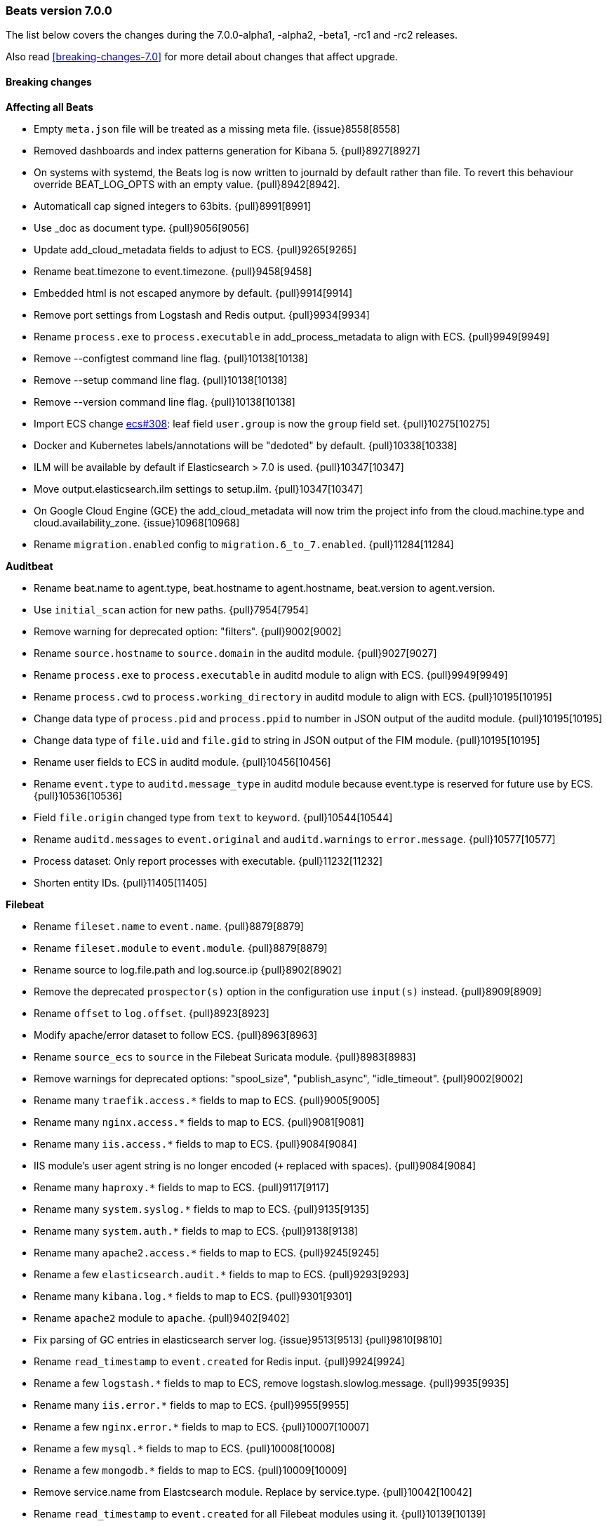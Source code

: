 [[release-notes-7.0.0]]
=== Beats version 7.0.0

The list below covers the changes during the 7.0.0-alpha1, -alpha2, -beta1, -rc1 and -rc2 releases.

Also read <<breaking-changes-7.0>> for more detail about changes that affect
upgrade.

==== Breaking changes

*Affecting all Beats*

- Empty `meta.json` file will be treated as a missing meta file. {issue}8558[8558]
- Removed dashboards and index patterns generation for Kibana 5. {pull}8927[8927]
- On systems with systemd, the Beats log is now written to journald by default rather than file. To revert this behaviour override BEAT_LOG_OPTS with an empty value. {pull}8942[8942].
- Automaticall cap signed integers to 63bits. {pull}8991[8991]
- Use _doc as document type. {pull}9056[9056]
- Update add_cloud_metadata fields to adjust to ECS. {pull}9265[9265]
- Rename beat.timezone to event.timezone. {pull}9458[9458]
- Embedded html is not escaped anymore by default. {pull}9914[9914]
- Remove port settings from Logstash and Redis output. {pull}9934[9934]
- Rename `process.exe` to `process.executable` in add_process_metadata to align with ECS. {pull}9949[9949]
- Remove --configtest command line flag. {pull}10138[10138]
- Remove --setup command line flag. {pull}10138[10138]
- Remove --version command line flag. {pull}10138[10138]
- Import ECS change https://github.com/elastic/ecs/pull/308[ecs#308]: leaf field `user.group` is now the `group` field set. {pull}10275[10275]
- Docker and Kubernetes labels/annotations will be "dedoted" by default. {pull}10338[10338]
- ILM will be available by default if Elasticsearch > 7.0 is used. {pull}10347[10347]
- Move output.elasticsearch.ilm settings to setup.ilm. {pull}10347[10347]
- On Google Cloud Engine (GCE) the add_cloud_metadata will now trim the project info from the cloud.machine.type and cloud.availability_zone. {issue}10968[10968]
- Rename `migration.enabled` config to `migration.6_to_7.enabled`. {pull}11284[11284]

*Auditbeat*

- Rename beat.name to agent.type, beat.hostname to agent.hostname, beat.version to agent.version.
- Use `initial_scan` action for new paths. {pull}7954[7954]
- Remove warning for deprecated option: "filters". {pull}9002[9002]
- Rename `source.hostname` to `source.domain` in the auditd module. {pull}9027[9027]
- Rename `process.exe` to `process.executable` in auditd module to align with ECS. {pull}9949[9949]
- Rename `process.cwd` to `process.working_directory` in auditd module to align with ECS. {pull}10195[10195]
- Change data type of `process.pid` and `process.ppid` to number in JSON output of the auditd module. {pull}10195[10195]
- Change data type of `file.uid` and `file.gid` to string in JSON output of the FIM module. {pull}10195[10195]
- Rename user fields to ECS in auditd module. {pull}10456[10456]
- Rename `event.type` to `auditd.message_type` in auditd module because event.type is reserved for future use by ECS. {pull}10536[10536]
- Field `file.origin` changed type from `text` to `keyword`. {pull}10544[10544]
- Rename `auditd.messages` to `event.original` and `auditd.warnings` to `error.message`. {pull}10577[10577]
- Process dataset: Only report processes with executable. {pull}11232[11232]
- Shorten entity IDs. {pull}11405[11405]

*Filebeat*

- Rename `fileset.name` to `event.name`. {pull}8879[8879]
- Rename `fileset.module` to `event.module`. {pull}8879[8879]
- Rename source to log.file.path and log.source.ip {pull}8902[8902]
- Remove the deprecated `prospector(s)` option in the configuration use `input(s)` instead. {pull}8909[8909]
- Rename `offset` to `log.offset`. {pull}8923[8923]
- Modify apache/error dataset to follow ECS. {pull}8963[8963]
- Rename `source_ecs` to `source` in the Filebeat Suricata module. {pull}8983[8983]
- Remove warnings for deprecated options: "spool_size", "publish_async", "idle_timeout". {pull}9002[9002]
- Rename many `traefik.access.*` fields to map to ECS. {pull}9005[9005]
- Rename many `nginx.access.*` fields to map to ECS. {pull}9081[9081]
- Rename many `iis.access.*` fields to map to ECS. {pull}9084[9084]
- IIS module's user agent string is no longer encoded (`+` replaced with spaces). {pull}9084[9084]
- Rename many `haproxy.*` fields to map to ECS. {pull}9117[9117]
- Rename many `system.syslog.*` fields to map to ECS. {pull}9135[9135]
- Rename many `system.auth.*` fields to map to ECS. {pull}9138[9138]
- Rename many `apache2.access.*` fields to map to ECS. {pull}9245[9245]
- Rename a few `elasticsearch.audit.*` fields to map to ECS. {pull}9293[9293]
- Rename many `kibana.log.*` fields to map to ECS. {pull}9301[9301]
- Rename `apache2` module to `apache`. {pull}9402[9402]
- Fix parsing of GC entries in elasticsearch server log. {issue}9513[9513] {pull}9810[9810]
- Rename `read_timestamp` to `event.created` for Redis input. {pull}9924[9924]
- Rename a few `logstash.*` fields to map to ECS, remove logstash.slowlog.message. {pull}9935[9935]
- Rename many `iis.error.*` fields to map to ECS. {pull}9955[9955]
- Rename a few `nginx.error.*` fields to map to ECS. {pull}10007[10007]
- Rename a few `mysql.*` fields to map to ECS. {pull}10008[10008]
- Rename a few `mongodb.*` fields to map to ECS. {pull}10009[10009]
- Remove service.name from Elastcsearch module. Replace by service.type. {pull}10042[10042]
- Rename `read_timestamp` to `event.created` for all Filebeat modules using it. {pull}10139[10139]
- Now save the 'first seen' timestamp in `event.created` (previously `read_timestamp`), instead of saving the parsed date. Now aligned with `event.created` semantics elsewhere. {pull}10139[10139]
- Adjust fileset `haproxy.log` to map to ECS. {pull}10143[10143]
- Rename `mysql.error.thread_id` and `mysql.slowlog.id` to `mysql.thread_id`. {pull}10161[10161]
- Remove `mysql.error.timestamp`  and `mysql.slowlog.timestamp`. {pull}10161[10161]
- Rename multiple fields to `http.response.body.bytes`, from modules "apache", "iis", "kibana", "nginx" and "traefik", including `http.response.content_length` (ECS). {pull}10188[10188]
- Rename many `auditd.log.*` fields to map to ECS. {pull}10192[10192]
- Remove numeric coercions for `user.id` and `group.id`. IDs should be `keyword`. {pull}10233[10233]
- Migrate multiple fields to `event.duration`, from modules "apache", "elasticsearch", "haproxy", "iis", "kibana", "mysql", "nginx", "postgresql" and "traefik", including `http.response.elapsed_time` (ECS). {pull}10188[10188], {pull}10274[10274]
- Ingesting Elasticsearch audit logs is only supported with Elasticsearch 6.5.0 and above {pull}10352[10352]
- Migrate Elasticsearch audit logs fields to ECS {pull}10352[10352]
- Change type from haproxy.log fileset fields from text to keyword: response.captured_headers, request.captured_headers, `raw_request_line`, `mode`. {pull}10397[10397]
- Remove field `kafka.log.trace.full` from kafka.log fielset. {pull}10398[10398]
- Change field `kafka.log.class` for kafka.log fileset from text to keyword. {pull}10398[10398]
- Change type of field backend_url and frontend_name in traefik.access metricset to type keyword. {pull}10401[10401]
- Several text fields in the Elasticsearch module are now indexed as `keyword` fields with `text` multi-fields (ECS). {pull}10414[10414]
- Several text fields in the Logstash module are now indexed as `keyword` fields with `text` multi-fields (ECS). {pull}10417[10417]
- Move dissect pattern for traefik.access fileset from Filbeat to Elasticsearch. {pull}10442[10442]
- The `elasticsearch/deprecation` fileset now indexes the `component` field under `elasticsearch` instead of `elasticsearch.server`. {pull}10445[10445]
- Rename setting `filebeat.registry_flush` to `filebeat.registry.flush`. {pull}10504[10504]
- Rename setting `filebeat.registry_file_permission` to `filebeat.registry.file_permission`. {pull}10504[10504]
- Remove setting `filebeat.registry_file` in favor of `filebeat.registry.path`. The registry file will be stored in a sub-directory by now. {pull}10504[10504]
- Address add_kubernetes_metadata processor issue where old source field is still used for matcher. {issue}10505[10505] {pull}10506[10506]
- Change type of haproxy.source from text to keyword. {pull}10506[10506]
- Rename `event.type` to `suricata.eve.event_type` in Suricata module because event.type is reserved for future use by ECS. {pull}10575[10575]
- Set `ecs: true` in user_agent processors when loading pipelines with Filebeat 7.0.x into Elasticsearch 6.7.x. {issue}10655[10655] {pull}10875[10875]


*Heartbeat*

- A number of fields have been aliased to their relevant counterparts in the `url.*` field. Existing visualizations should mostly work. The fields that have been moved are `monitor.scheme -> url.scheme`, `monitor.host -> url.domain`, `resolve.host -> url.domain`, `http.url -> url.full`,  `tcp.port -> url.port`. In addition to these moves the new fields `url.username`, `url.password`, `url.path`, and `url.query` are now present. It should be noted that the `url.password` field does not contain actual password values, but rather the text `<hidden>` {pull}9570[9570].
- monitor IDs are now configurable. Auto generated monitor IDs now use a different formula based on a hash of their config values. If you wish to have continuity with the old format of monitor IDs you'll need to set the `id` property explicitly. {pull}9697[9697]
- The included Kibana HTTP dashboard is now removed in favor of the Uptime app in Kibana. {pull}10294[10294]

*Journalbeat*

- Rename host.name to host.hostname to align with ECS. {pull}10043[10043]
- Rename read_timestamp to event.created to align with ECS. {pull}10043[10043], {pull}10139[10139]
- Fix typo in the field name `container.id_truncated`. {pull}10525[10525]
- Change type of `text` fields to `keyword`. {pull}10542[10542]
- Rename `container.image.tag` to `container.log.tag`. {pull}10561[10561]

*Metricbeat*

- event.duration is now in nano and not microseconds anymore. {pull}8941[8941]
- Remove warning for deprecated option: "filters". {pull}9002[9002]
- Refactor Prometheus metric mappings {pull}9948[9948]
- Removed Prometheus stats metricset in favor of just using Prometheus collector {pull}9948[9948]
- Rename http.request.body field to http.request.body.content. {pull}10315[10315]
- Change the following fields from type text to keyword: {pull}10318[10318]
  - ceph.osd_df.name
  - ceph.osd_tree.name
  - ceph.osd_tree.children
  - kafka.consumergroup.meta
  - kibana.stats.name
  - mongodb.metrics.replication.executor.network_interface
  - php_fpm.process.request_uri
  - php_fpm.process.script
- Adjust Redis.info metricset fields to ECS. {pull}10319[10319]
- Refactor munin module to collect an event per plugin and to have more strict field mappings. `namespace` option has been removed, and will be replaced by `service.name`. {pull}10322[10322]
- Migrate system process metricset fields to ECS. {pull}10332[10332]
- Migrate system socket metricset fields to ECS. {pull}10339[10339]
- Renamed direction values in sockets to ECS recommendations, from incoming/outcoming to inbound/outbound. {pull}10339[10339]
- Update a few elasticsearch.* fields to map to ECS. {pull}10350[10350]
- Update a few kibana.* fields to map to ECS. {pull}10350[10350]
- Update a few logstash.* fields to map to ECS. {pull}10350[10350]
- Change type of field docker.container.ip_addresses to `ip` instead of `keyword`. {pull}10364[10364]
- Adjust php_fpm.process metricset fields to ECS. {pull}10366[10366]
- Adjust mongodb.status metricset to to ECS. {pull}10368[10368]
- Add `service.name` option to all modules to explicitly set `service.name` if it is unset. {pull}10427[10427]
- Update rabbitmq.* fields to map to ECS. {pull}10563[10563]
- Update haproxy.* fields to map to ECS. {pull}10558[10558] {pull}10568[10568]
- Collect all EC2 meta data from all instances in all states. {pull}10628[10628]
- Migrate docker module to ECS. {pull}10927[10927]
- Add connection and request timeouts for HTTP helper. {pull}11032[11032]


*Packetbeat*

- Changed Packetbeat fields to align with ECS. {issue}7968[7968]
- Renamed the flow event fields to follow Elastic Common Schema. {pull}9121[9121]
- Renamed several client and server fields. IP, port, and process metadata are now contained under the client and server namespaces. {issue}9303[9303]
- Adjust Packetbeat `http` fields to ECS{pull}9645[9645]
  - `http.request.body` moves to `http.request.body.content`
  - `http.response.body` moves to `http.response.body.content`
- Removed trailing dot from domain names reported by the DNS protocol. {pull}9941[9941]

*Winlogbeat*

- Adjust Winlogbeat fields to map to ECS. {pull}10333[10333]

==== Bugfixes

*Affecting all Beats*

- Fixed Support `add_docker_metadata` in Windows by identifying systems' path separator. {issue}7797[7797]
- Fixed `-d` CLI flag by trimming spaces from selectors. {pull}7864[7864]
- Start autodiscover consumers before producers. {pull}7926[7926]
- Fix exclude_labels when there are dotted keys {pull}10154[10154]
- Fix unauthorized error when loading dashboards by adding username and password into kibana config. {issue}10513[10513] {pull}10675[10675]
- Allow to configure Kafka fetching strategy for the topic metadata. {pull}10682[10682]
- Reconnections of Kubernetes watchers are now logged at debug level when they are harmless. {pull}10988[10988]
- Add missing host.* fields to fields.yml. {pull}11016[11016]
- Fixed OS family classification in `add_host_metadata` for Amazon Linux, Raspbian, and RedHat Linux. {issue}9134[9134] {pull}11494[11494]

*Filebeat*

- Rename many `icinga.*` fields to map to ECS. {pull}9294[9294]
- Rename many `kafka.log.*` fields to map to ECS. {pull}9297[9297]
- Rename many `postgresql.log.*` fields to map to ECS. {pull}9308[9308]
- Rename many `redis.log.*` fields to map to ECS. {pull}9315[9315]
- Use `log.source.address` instead of `log.source.ip` for network input sources. {pull}9487[9487]
- Support IPv6 addresses with zone id in IIS ingest pipeline.  {issue}9836[9836] error log: {pull}9869[9869], access log: {pull}9955[9955].
- Ensure `source.address` is always populated by the nginx module (ECS). {pull}10418[10418]
- Fix errors in filebeat Zeek dashboard and README files. Add notice.log support. {pull}10916[10916]
- Fix a bug when converting NetFlow fields to snake_case. {pull}10950[10950]
- Add on_failure handler for Zeek ingest pipelines. Fix one field name error for notice and add an additional test case. {issue}11004[11004] {pull}11105[11105]
- Fix issue preventing docker container events to be stored if the container has a network interface without ip address. {issue}11225[11225] {pull}11247[11247]
- Fix goroutine leak happening when harvesters are dynamically stopped. {pull}11263[11263]
- Don't apply multiline rules in Logstash json logs. {pull}11346[11346]
- Fix panic in add_kubernetes_metadata processor when key `log` does not exist. {issue}11543[11543] {pull}11549[11549]

*Heartbeat*

- Fixed rare issue where TLS connections to endpoints with x509 certificates missing either notBefore or notAfter would cause the check to fail with a stacktrace.  {pull}9566[9566]
- Fix checks for TCP send/receive data {pull}11118[11118]

*Metricbeat*

- Add documentation about jolokia autodiscover fields. {issue}10925[10925] {pull}10979[10979]
- Fix for not reusable http client leading to connection leaks in Jolokia module {pull}11014[11014]
- Collect metrics when EC2 instances are not in running state. {issue}11008[11008] {pull}11023[11023]
- Change ECS field cloud.provider to aws. {pull}11023[11023]
- Fix ec2 metricset to collect metrics from Cloudwatch with the same timestamp. {pull}11142[11142]
- Add missing aws.ec2.instance.state.name into fields.yml. {issue}11219[11219] {pull}11221[11221]
- Fix potential memory leak in stopped docker metricsets {pull}11294[11294]

*Packetbeat*

- Fixed the mysql missing transactions if monitoring a connection from the start. {pull}8173[8173]

*Winlogbeat*

- Close handle on signalEvent. {pull}9838[9838]

==== Added

*Affecting all Beats*

- Add field `host.os.kernel` to the add_host_metadata processor and to the internal monitoring data. {issue}7807[7807]
- Add debug check to logp.Logger {pull}7965[7965]
- Count HTTP 429 responses in the elasticsearch output {pull}8056[8056]
- Allow Bus to buffer events in case listeners are not configured. {pull}8527[8527]
- add_cloud_metadata initialization is performed asynchronously to avoid delays on startup. {pull}8845[8845]
- Autodiscovery no longer requires that the `condition` field be set. If left unset all configs will be matched. {pull}9029[9029]
- Add geo fields to `add_host_metadata` processor. {pull}9392[9392]
- Add `agent.id` and `agent.ephemeral_id` fields to all beats. {pull}9404[9404]
- Add DeDot method in add_docker_metadata processor in libbeat. {issue}9350[9350] {pull}9505[9505]
- Update field definitions for `http` to ECS{pull}9645[9645]
- Calls to Elasticsearch X-Pack APIs made by Beats won't cause deprecation logs in Elasticsearch logs. {9656}9656[9656]
- Introduce `migration.enabled` configuration. {pull}9805[9805]
- Add `name` config option to `add_host_metadata` processor. {pull}9943[9943]
- Add `add_labels` and `add_tags` processors. {pull}9973[9973]
- Add alias field support in Kibana index pattern. {pull}10075[10075]
- Add missing file encoding to readers. {pull}10080[10080]
- Add `add_fields` processor. {pull}10119[10119]
- Add Kibana field formatter to bytes fields. {pull}10184[10184]
- Add ILM mode `auto` to setup.ilm.enabled setting. This new default value detects if ILM is available {pull}10347[10347]
- Add support to read ILM policy from external JSON file. {pull}10347[10347]
- Add `overwrite` and `check_exists` settings to ILM support. {pull}10347[10347]
- Support Kafka 2.1.0. {pull}10440[10440]
- Generate Kibana index pattern on demand instead of using a local file. {pull}10478[10478]

*Auditbeat*

- Move System module to beta. {pull}10800[10800]
- Add `user.id` (UID) and `user.name` for ECS. {pull}10195[10195]
- Add `group.id` (GID) and `group.name` for ECS. {pull}10195[10195]
- Login dataset: Add event category and type. {pull}11339[11339]

*Filebeat*

- Add custom unpack to log hints config to avoid env resolution {pull}7710[7710]
- Make docker input check if container strings are empty {pull}7960[7960]
- Keep unparsed user agent information in user_agent.original. {pull}8537[8537]
- Elasticsearch module's slowlog now populates `event.duration` (ECS). {pull}9293[9293]
- Add option to modules.yml file to indicate that a module has been moved {pull}9432[9432].
- Added module for parsing Google Santa logs. {pull}9540[9540]
- Add module zeek. {issue}9931[9931] {pull}10034[10034]
- Add service.type field to all Modules. By default the field is set with the module name. It can be overwritten with `service.type` config. {pull}10042[10042]
- HAProxy module now populates `event.duration` and `http.response.bytes` (ECS). {pull}10143[10143]
- Apache module's error fileset now performs GeoIP lookup, like the access fileset. {pull}10273[10273]
- Added support for ingesting structured Elasticsearch audit logs {pull}10352[10352]
- Added support for ingesting structured Elasticsearch server logs {pull}10428[10428]
- Added support for ingesting structured Elasticsearch deprecation logs {pull}10445[10445]
- Added support for ingesting structured Elasticsearch slow logs {pull}10445[10445]
- Add ISO8601 timestamp support in syslog metricset. {issue}8716[8716] {pull}10736[10736]
- Add support for loading custom NetFlow and IPFIX field definitions to netflow input. {pull}10945[10945] {pull}11223[11223]
- Added categorization fields for SSH login events in the system/auth fileset. {pull}11334[11334]
- Add support for MySQL 8.0, Percona 8.0 and MariaDB 10.3. {pull}11417[11417]

*Heartbeat*

- Add central management support. {pull}9254[9254]

*Metricbeat*

- Add metrics about cache size to memcached module {pull}7740[7740]
- Add service.type field to Metricbeat. {pull}8965[8965]
- Add AWS EC2 module. {pull}9257[9257] {issue}9300[9300]
- Add MS SQL module to X-Pack {pull}9414[9414]
- Add `socket_summary` metricset to system defaults, removing experimental tag and supporting Windows {pull}9709[9709]
- Add `key` metricset to the Redis module. {issue}9582[9582] {pull}9657[9657] {pull}9746[9746]
- Add 'performance' metricset to x-pack mssql module {pull}9826[9826]
- Add more meaningful metrics to 'performance' Metricset on 'MSSQL' module {pull}10011[10011]
- Add `nats` module. {issue}10071[10071]
- Rename some fields in `performance` Metricset on MSSQL module to match the updated documentation from Microsoft {pull}10074[10074]
- Rename 'db' Metricset to 'transaction_log' in MSSQL Metricbeat module {pull}10109[10109]
- Release kvm module as beta. {pull}10279[10279]
- Release Nats module as GA. {pull}10281[10281]
- Release munin module as GA. {pull}10311[10311]
- Release Golang module as GA. {pull}10312[10312]
- Add process arguments and the path to its executable file in the system process metricset {pull}10332[10332]
- Release AWS module as GA. {pull}10345[10345]
- Add filters and pie chart for AWS EC2 dashboard. {pull}10596[10596]

*Packetbeat*

- Add support to decode HTTP bodies compressed with `gzip` and `deflate`. {pull}7915[7915]
- Add support to decode mysql prepare statement command. {pull}8084[8084]
- Added support to calculate certificates' fingerprints (MD5, SHA-1, SHA-256). {issue}8180[8180]
- Add `network.community_id` to Packetbeat flow events. {pull}10061[10061]
- Add aliases for flow fields that were renamed. {issue}7968[7968] {pull}10063[10063]

==== Known Issue

*Journalbeat*

- Journalbeat requires at least systemd v233 in order to follow entries after journal changes (rotation, vacuum).
